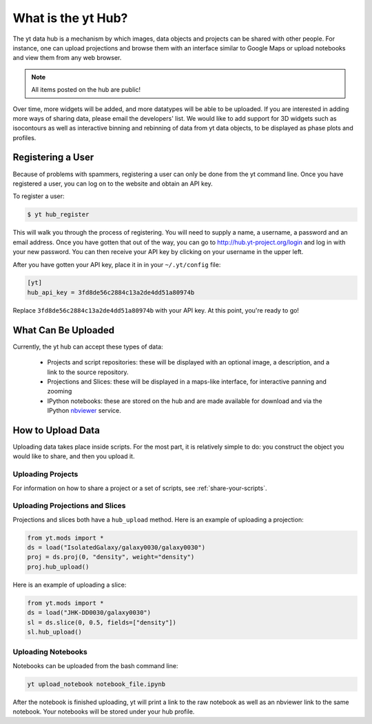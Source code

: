 What is the yt Hub?
===================

The yt data hub is a mechanism by which images, data objects and projects can be
shared with other people.  For instance, one can upload projections and browse
them with an interface similar to Google Maps or upload notebooks and view them
from any web browser.

.. note:: All items posted on the hub are public!

Over time, more widgets will be added, and more datatypes will be able to be
uploaded.  If you are interested in adding more ways of sharing data, please
email the developers' list.  We would like to add support for 3D widgets such
as isocontours as well as interactive binning and rebinning of data from yt
data objects, to be displayed as phase plots and profiles.

Registering a User
------------------

Because of problems with spammers, registering a user can only be done from the
yt command line.  Once you have registered a user, you can log on to the
website and obtain an API key.

To register a user:

.. code-block:: bash

   $ yt hub_register

This will walk you through the process of registering.  You will need to supply
a name, a username, a password and an email address.  Once you have gotten that
out of the way, you can go to http://hub.yt-project.org/login and log in with
your new password.  You can then receive your API key by clicking on your
username in the upper left.

After you have gotten your API key, place it in in your ``~/.yt/config`` file:

.. code-block:: none

   [yt]
   hub_api_key = 3fd8de56c2884c13a2de4dd51a80974b

Replace ``3fd8de56c2884c13a2de4dd51a80974b`` with your API key.  At this point,
you're ready to go!

What Can Be Uploaded
--------------------

Currently, the yt hub can accept these types of data:

 * Projects and script repositories: these will be displayed with an optional
   image, a description, and a link to the source repository.
 * Projections and Slices: these will be displayed in a maps-like interface,
   for interactive panning and zooming
 * IPython notebooks: these are stored on the hub and are made available for
   download and via the IPython `nbviewer <http://nbviewer.ipython.org/>`_
   service.

How to Upload Data
------------------

Uploading data takes place inside scripts.  For the most part, it is relatively
simple to do: you construct the object you would like to share, and then you
upload it.

Uploading Projects
~~~~~~~~~~~~~~~~~~

For information on how to share a project or a set of scripts, see
:ref:`share-your-scripts`.

Uploading Projections and Slices
~~~~~~~~~~~~~~~~~~~~~~~~~~~~~~~~

Projections and slices both have a ``hub_upload`` method.  Here is an example
of uploading a projection:

.. code-block:: python

   from yt.mods import *
   ds = load("IsolatedGalaxy/galaxy0030/galaxy0030")
   proj = ds.proj(0, "density", weight="density")
   proj.hub_upload()

Here is an example of uploading a slice:

.. code-block:: python

   from yt.mods import *
   ds = load("JHK-DD0030/galaxy0030")
   sl = ds.slice(0, 0.5, fields=["density"])
   sl.hub_upload()

Uploading Notebooks
~~~~~~~~~~~~~~~~~~~

Notebooks can be uploaded from the bash command line:

.. code-block:: bash

   yt upload_notebook notebook_file.ipynb

After the notebook is finished uploading, yt will print a link to the raw
notebook as well as an nbviewer link to the same notebook.  Your notebooks will
be stored under your hub profile.
